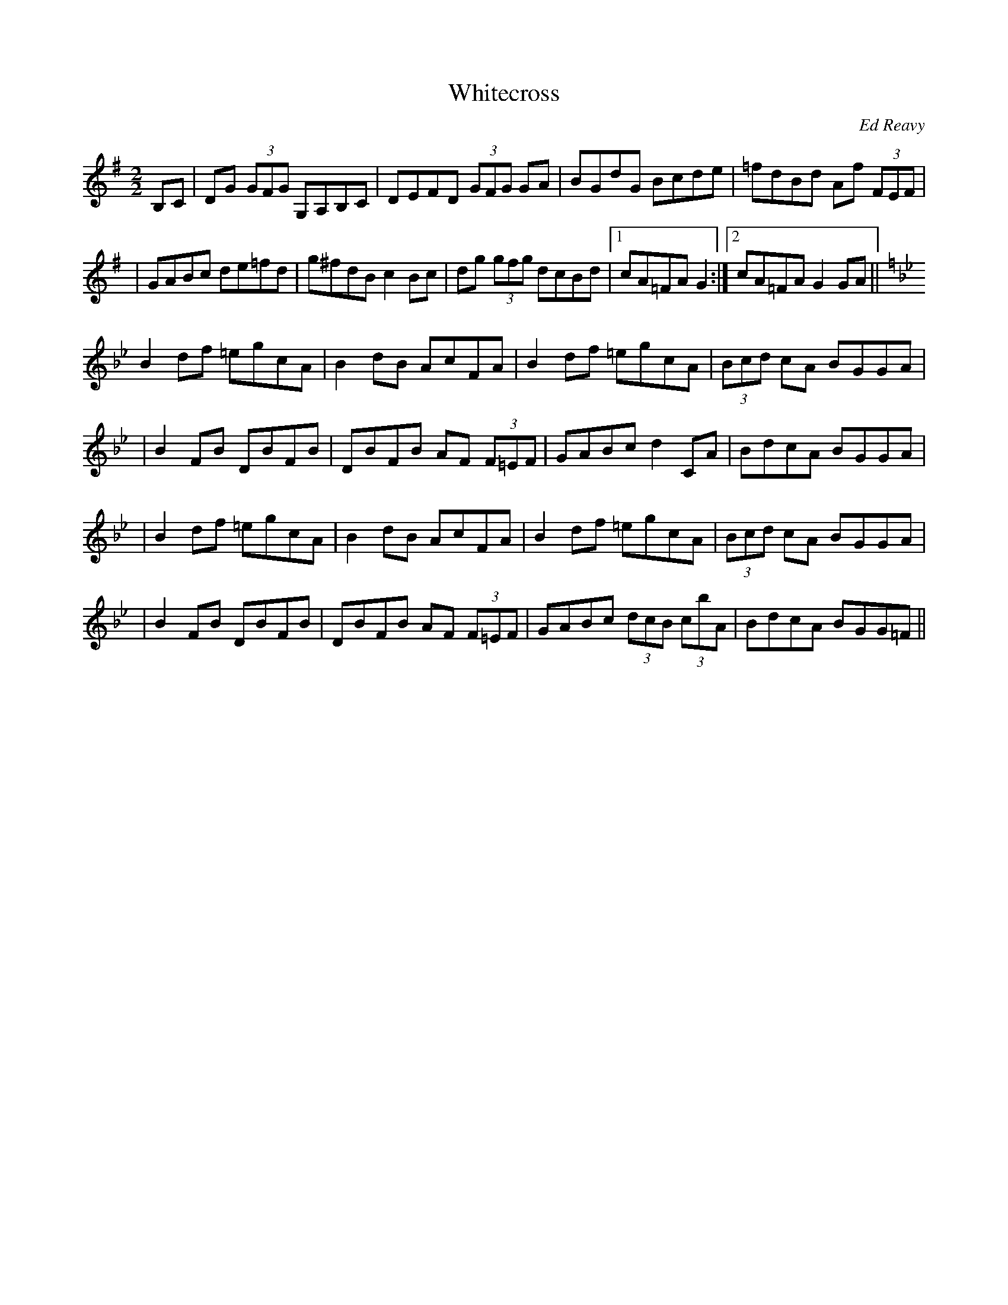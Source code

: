 X: 55
T:Whitecross
R:reel
C:Ed Reavy
M:2/2
L:1/8
Z:Joe Reavy
N:A title Ed picked for Lou Quinn, a lifetime close friend who comes from
N:a place near Whitecross in County Armagh. It was mainly through Lou's encouragement
N:and support that Ed continued to write traditional tunes for the
N:last sixty years.
K:G
B,C \
| DG (3GFG G,A,B,C | DEFD (3GFG GA | BGdG Bcde | =fdBd Af (3FEF |
| GABc de=fd | g^fdB c2 Bc | dg (3gfg dcBd |1 cA=FA G2 :|2 cA=FA G2 GA ||
K:Bb
B2 df =egcA | B2dB AcFA | B2df =egcA | (3Bcd cA BGGA |
| B2 FB DBFB | DBFB AF (3F=EF | GABc d2 CA | BdcA BGGA |
| B2 df =egcA | B2 dB AcFA | B2 df =egcA | (3Bcd cA BGGA |
| B2 FB DBFB | DBFB AF (3F=EF | GABc (3dcB (3cbA | BdcA BGG=F ||
